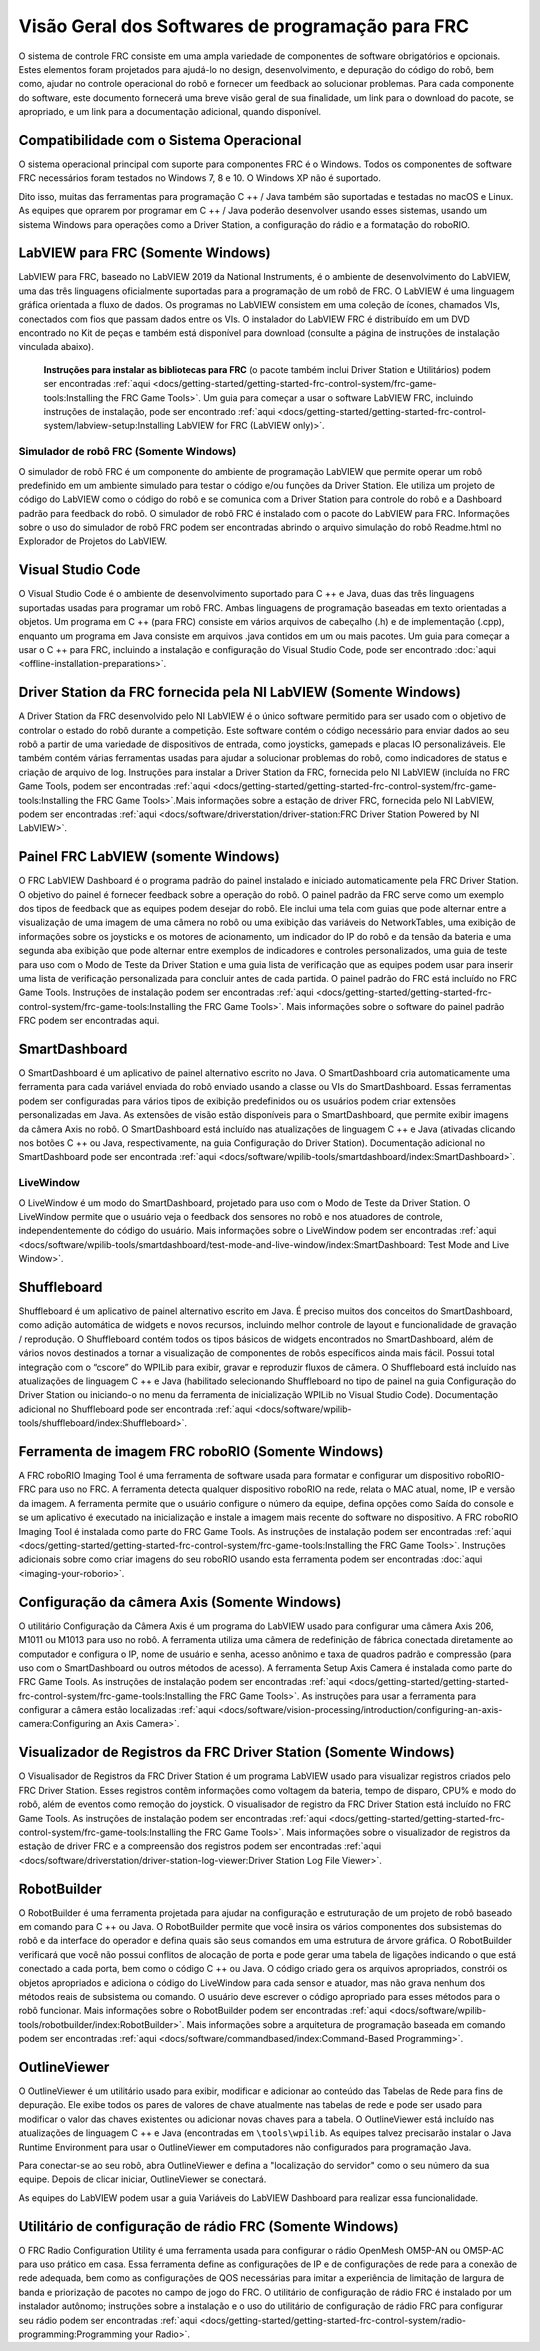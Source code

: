 Visão Geral dos Softwares de programação para FRC
=================================================

O sistema de controle FRC consiste em uma ampla variedade de componentes de software obrigatórios e opcionais. Estes elementos foram projetados para ajudá-lo no design, desenvolvimento, e depuração do código do robô, bem como, ajudar no controle operacional do robô e fornecer um feedback ao solucionar problemas. Para cada componente do software, este documento fornecerá uma breve visão geral de sua finalidade, um link para o download do pacote, se apropriado, e um link para a documentação adicional, quando disponível.

Compatibilidade com o Sistema Operacional
-----------------------------------------

O sistema operacional principal com suporte para componentes FRC é o Windows. Todos os componentes de software FRC necessários foram testados no Windows 7, 8 e 10. O Windows XP não é suportado.

Dito isso, muitas das ferramentas para programação C ++ / Java também são suportadas e testadas no macOS e Linux. As equipes que oprarem por programar em C ++ / Java poderão desenvolver usando esses sistemas, usando um sistema Windows para operações como a Driver Station, a configuração do rádio e a formatação do roboRIO.

LabVIEW para FRC (Somente Windows)
-----------------------------

.. image:: images/control-system-software/labview-frc.png

LabVIEW para FRC, baseado no LabVIEW 2019 da National Instruments, é o ambiente de desenvolvimento do LabVIEW, uma das três linguagens oficialmente suportadas para a programação de um robô de FRC. O LabVIEW é uma linguagem gráfica orientada a fluxo de dados. Os programas no LabVIEW consistem em uma coleção de ícones, chamados VIs, conectados com fios que passam dados entre os VIs. O instalador do LabVIEW FRC é distribuído em um DVD encontrado no Kit de peças e também está disponível para download (consulte a página de instruções de instalação vinculada abaixo).

 **Instruções para instalar as bibliotecas para FRC** (o pacote também inclui Driver Station e Utilitários) podem ser encontradas :ref:`aqui <docs/getting-started/getting-started-frc-control-system/frc-game-tools:Installing the FRC Game Tools>`. Um guia para começar a usar o software LabVIEW FRC, incluindo instruções de instalação, pode ser encontrado :ref:`aqui <docs/getting-started/getting-started-frc-control-system/labview-setup:Installing LabVIEW for FRC (LabVIEW only)>`.

Simulador de robô FRC (Somente Windows)
^^^^^^^^^^^^^^^^^^^^^^^^^^^^^^^^^^^^^^^

.. image:: images/control-system-software/robot-simulator.png

O simulador de robô FRC é um componente do ambiente de programação LabVIEW que permite operar um robô predefinido em um ambiente simulado para testar o código e/ou funções da Driver Station. Ele utiliza um projeto de código do LabVIEW como o código do robô e se comunica com a Driver Station para controle do robô e a Dashboard padrão para feedback do robô. O simulador de robô FRC é instalado com o pacote do LabVIEW para FRC. Informações sobre o uso do simulador de robô FRC podem ser encontradas abrindo o arquivo simulação do robô Readme.html no Explorador de Projetos do LabVIEW.

Visual Studio Code
------------------

.. image:: images/control-system-software/visual-studio-code.png

O Visual Studio Code é o ambiente de desenvolvimento suportado para C ++ e Java, duas das três linguagens suportadas usadas para programar um robô FRC. Ambas linguagens de programação baseadas em texto orientadas a objetos. Um programa em C ++ (para FRC) consiste em vários arquivos de cabeçalho (.h) e de implementação (.cpp), enquanto um programa em Java consiste em arquivos .java contidos em um ou mais pacotes. Um guia para começar a usar o C ++ para FRC, incluindo a instalação e configuração do Visual Studio Code, pode ser encontrado :doc:`aqui <offline-installation-preparations>`.

Driver Station da FRC fornecida pela NI LabVIEW (Somente Windows)
-----------------------------------------------------------------

.. image:: images/control-system-software/frc-driver-station.png

A Driver Station da FRC desenvolvido pelo NI LabVIEW é o único software permitido para ser usado com o objetivo de controlar o estado do robô durante a competição. Este software contém o código necessário para enviar dados ao seu robô a partir de uma variedade de dispositivos de entrada, como joysticks, gamepads e placas IO personalizáveis. Ele também contém várias ferramentas usadas para ajudar a solucionar problemas do robô, como indicadores de status e criação de arquivo de log. Instruções para instalar a Driver Station da FRC, fornecida pelo NI LabVIEW (incluída no FRC Game Tools, podem ser encontradas :ref:`aqui <docs/getting-started/getting-started-frc-control-system/frc-game-tools:Installing the FRC Game Tools>`.Mais informações sobre a estação de driver FRC, fornecida pelo NI LabVIEW, podem ser encontradas :ref:`aqui <docs/software/driverstation/driver-station:FRC Driver Station Powered by NI LabVIEW>`.


Painel FRC LabVIEW (somente Windows)
------------------------------------

.. image:: images/control-system-software/frc-labview-dashboard.png

.. todo:: port article, see https://github.com/wpilibsuite/frc-docs/issues/118

O FRC LabVIEW Dashboard é o programa padrão do painel instalado e iniciado automaticamente pela FRC Driver Station. O objetivo do painel é fornecer feedback sobre a operação do robô. O painel padrão da FRC serve como um exemplo dos tipos de feedback que as equipes podem desejar do robô. Ele inclui uma tela com guias que pode alternar entre a visualização de uma imagem de uma câmera no robô ou uma exibição das variáveis ​​do NetworkTables, uma exibição de informações sobre os joysticks e os motores de acionamento, um indicador do IP do robô e da tensão da bateria e uma segunda aba exibição que pode alternar entre exemplos de indicadores e controles personalizados, uma guia de teste para uso com o Modo de Teste da Driver Station e uma guia lista de verificação que as equipes podem usar para inserir uma lista de verificação personalizada para concluir antes de cada partida.  O painel padrão do FRC está incluído no FRC Game Tools. Instruções de instalação podem ser encontradas :ref:`aqui <docs/getting-started/getting-started-frc-control-system/frc-game-tools:Installing the FRC Game Tools>`. Mais informações sobre o software do painel padrão FRC podem ser encontradas aqui.

SmartDashboard
--------------

.. image:: images/control-system-software/smartdashboard.png

O SmartDashboard é um aplicativo de painel alternativo escrito no Java. O SmartDashboard cria automaticamente uma ferramenta para cada variável enviada do robô enviado usando a classe ou VIs do SmartDashboard. Essas ferramentas podem ser configuradas para vários tipos de exibição predefinidos ou os usuários podem criar extensões personalizadas em Java. As extensões de visão estão disponíveis para o SmartDashboard, que permite exibir imagens da câmera Axis no robô. O SmartDashboard está incluído nas atualizações de linguagem C ++ e Java (ativadas clicando nos botões C ++ ou Java, respectivamente, na guia Configuração do Driver Station). Documentação adicional no SmartDashboard pode ser encontrada :ref:`aqui <docs/software/wpilib-tools/smartdashboard/index:SmartDashboard>`.

LiveWindow
^^^^^^^^^^

.. image:: images/control-system-software/livewindow-smartdashboard.png

O LiveWindow é um modo do SmartDashboard, projetado para uso com o Modo de Teste da Driver Station. O LiveWindow permite que o usuário veja o feedback dos sensores no robô e nos atuadores de controle, independentemente do código do usuário. Mais informações sobre o LiveWindow podem ser encontradas :ref:`aqui <docs/software/wpilib-tools/smartdashboard/test-mode-and-live-window/index:SmartDashboard: Test Mode and Live Window>`.

Shuffleboard
------------

.. image:: images/control-system-software/shuffleboard.png

Shuffleboard é um aplicativo de painel alternativo escrito em Java. É preciso muitos dos conceitos do SmartDashboard, como adição automática de widgets e novos recursos, incluindo melhor controle de layout e funcionalidade de gravação / reprodução. O Shuffleboard contém todos os tipos básicos de widgets encontrados no SmartDashboard, além de vários novos destinados a tornar a visualização de componentes de robôs específicos ainda mais fácil. Possui total integração com o “cscore” do WPILib para exibir, gravar e reproduzir fluxos de câmera. O Shuffleboard está incluído nas atualizações de linguagem C ++ e Java (habilitado selecionando Shuffleboard no tipo de painel na guia Configuração do Driver Station ou iniciando-o no menu da ferramenta de inicialização WPILib no Visual Studio Code). Documentação adicional no Shuffleboard pode ser encontrada :ref:`aqui <docs/software/wpilib-tools/shuffleboard/index:Shuffleboard>`.

Ferramenta de imagem FRC roboRIO (Somente Windows)
--------------------------------------------------

.. image:: images/imaging-your-roborio/roborio-imaging-tool.png

A FRC roboRIO Imaging Tool é uma ferramenta de software usada para formatar e configurar um dispositivo roboRIO-FRC para uso no FRC. A ferramenta detecta qualquer dispositivo roboRIO na rede, relata o MAC atual, nome, IP e versão da imagem. A ferramenta permite que o usuário configure o número da equipe, defina opções como Saída do console e se um aplicativo é executado na inicialização e instale a imagem mais recente do software no dispositivo. A FRC roboRIO Imaging Tool é instalada como parte do FRC Game Tools. As instruções de instalação podem ser encontradas :ref:`aqui <docs/getting-started/getting-started-frc-control-system/frc-game-tools:Installing the FRC Game Tools>`. Instruções adicionais sobre como criar imagens do seu roboRIO usando esta ferramenta podem ser encontradas :doc:`aqui <imaging-your-roborio>`.

Configuração da câmera Axis (Somente Windows)
---------------------------------------------

.. image:: images/control-system-software/axis-camera-setup.png

O utilitário Configuração da Câmera Axis é um programa do LabVIEW usado para configurar uma câmera Axis 206, M1011 ou M1013 para uso no robô. A ferramenta utiliza uma câmera de redefinição de fábrica conectada diretamente ao computador e configura o IP, nome de usuário e senha, acesso anônimo e taxa de quadros padrão e compressão (para uso com o SmartDashboard ou outros métodos de acesso). A ferramenta Setup Axis Camera é instalada como parte do FRC Game Tools. As instruções de instalação podem ser encontradas :ref:`aqui <docs/getting-started/getting-started-frc-control-system/frc-game-tools:Installing the FRC Game Tools>`. As instruções para usar a ferramenta para configurar a câmera estão localizadas :ref:`aqui <docs/software/vision-processing/introduction/configuring-an-axis-camera:Configuring an Axis Camera>`.

Visualizador de Registros da FRC Driver Station (Somente Windows)
-----------------------------------------------------------------

.. image:: images/control-system-software/frc-log-viewer.png

O Visualisador de Registros da FRC Driver Station é um programa LabVIEW usado para visualizar registros criados pelo FRC Driver Station. Esses registros contêm informações como voltagem da bateria, tempo de disparo, CPU% e modo do robô, além de eventos como remoção do joystick. O visualisador de registro da FRC Driver Station está incluído no FRC Game Tools. As instruções de instalação podem ser encontradas :ref:`aqui <docs/getting-started/getting-started-frc-control-system/frc-game-tools:Installing the FRC Game Tools>`. Mais informações sobre o visualizador de registros da estação de driver FRC e a compreensão dos registros podem ser encontradas :ref:`aqui <docs/software/driverstation/driver-station-log-viewer:Driver Station Log File Viewer>`.

RobotBuilder
------------

.. image:: images/control-system-software/robot-builder.png

O RobotBuilder é uma ferramenta projetada para ajudar na configuração e estruturação de um projeto de robô baseado em comando para C ++ ou Java. O RobotBuilder permite que você insira os vários componentes dos subsistemas do robô e da interface do operador e defina quais são seus comandos em uma estrutura de árvore gráfica. O RobotBuilder verificará que você não possui conflitos de alocação de porta e pode gerar uma tabela de ligações indicando o que está conectado a cada porta, bem como o código C ++ ou Java. O código criado gera os arquivos apropriados, constrói os objetos apropriados e adiciona o código do LiveWindow para cada sensor e atuador, mas não grava nenhum dos métodos reais de subsistema ou comando. O usuário deve escrever o código apropriado para esses métodos para o robô funcionar. Mais informações sobre o RobotBuilder podem ser encontradas :ref:`aqui <docs/software/wpilib-tools/robotbuilder/index:RobotBuilder>`. Mais informações sobre a arquitetura de programação baseada em comando podem ser encontradas :ref:`aqui <docs/software/commandbased/index:Command-Based Programming>`.

OutlineViewer
-------------

.. image:: images/control-system-software/outline-viewer.png

O OutlineViewer é um utilitário usado para exibir, modificar e adicionar ao conteúdo das Tabelas de Rede para fins de depuração. Ele exibe todos os pares de valores de chave atualmente nas tabelas de rede e pode ser usado para modificar o valor das chaves existentes ou adicionar novas chaves para a tabela. O OutlineViewer está incluído nas atualizações de linguagem C ++ e Java (encontradas em ``\tools\wpilib``. As equipes talvez precisarão instalar o Java Runtime Environment para usar o OutlineViewer em computadores não configurados para programação Java.

Para conectar-se ao seu robô, abra OutlineViewer e defina a "localização do servidor" como o seu número da sua equipe. Depois de clicar iniciar, OutlineViewer se conectará.

As equipes do LabVIEW podem usar a guia Variáveis do LabVIEW Dashboard para realizar essa funcionalidade.

Utilitário de configuração de rádio FRC (Somente Windows)
---------------------------------------------------------

.. image:: images/control-system-software/frc-radio-configuration-utility.png

O FRC Radio Configuration Utility é uma ferramenta usada para configurar o rádio OpenMesh OM5P-AN ou OM5P-AC para uso prático em casa. Essa ferramenta define as configurações de IP e de configurações de rede para a conexão de rede adequada, bem como as configurações de QOS necessárias para imitar a experiência de limitação de largura de banda e priorização de pacotes no campo de jogo do FRC. O utilitário de configuração de rádio FRC é instalado por um instalador autônomo; instruções sobre a instalação e o uso do utilitário de configuração de rádio FRC para configurar seu rádio podem ser encontradas :ref:`aqui <docs/getting-started/getting-started-frc-control-system/radio-programming:Programming your Radio>`.
